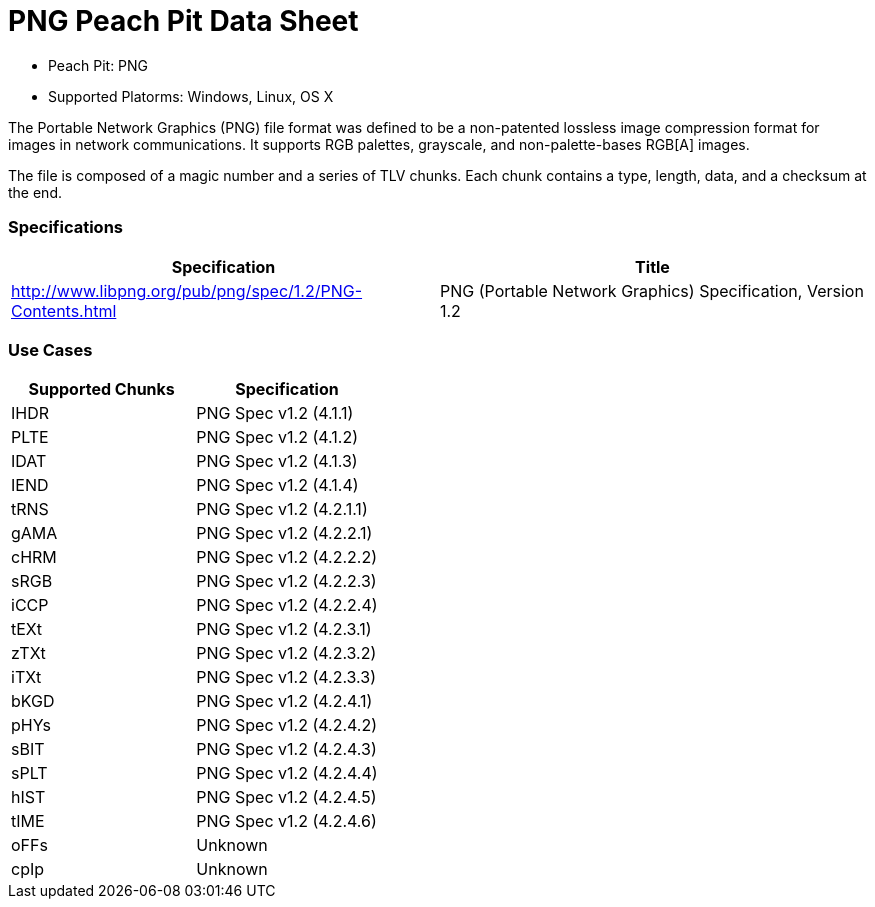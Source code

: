 :Doctitle: PNG Peach Pit Data Sheet
:Description: PNG Image Format

 * Peach Pit: PNG
 * Supported Platorms: Windows, Linux, OS X

The Portable Network Graphics (PNG) file format was defined to be a non-patented lossless image compression format for images in network communications.
It supports RGB palettes, grayscale, and non-palette-bases RGB[A] images.

The file is composed of a magic number and a series of TLV chunks.
Each chunk contains a type, length, data, and a checksum at the end.


=== Specifications


[options="header"]
|========
|Specification | Title
|http://www.libpng.org/pub/png/spec/1.2/PNG-Contents.html | PNG (Portable Network Graphics) Specification, Version 1.2
|========

=== Use Cases


[options="header"]
|========
|Supported Chunks | Specification
|IHDR | PNG Spec v1.2 (4.1.1)
|PLTE | PNG Spec v1.2 (4.1.2)
|IDAT | PNG Spec v1.2 (4.1.3)
|IEND | PNG Spec v1.2 (4.1.4)
|tRNS | PNG Spec v1.2 (4.2.1.1)
|gAMA | PNG Spec v1.2 (4.2.2.1)
|cHRM | PNG Spec v1.2 (4.2.2.2)
|sRGB | PNG Spec v1.2 (4.2.2.3)
|iCCP | PNG Spec v1.2 (4.2.2.4)
|tEXt | PNG Spec v1.2 (4.2.3.1)
|zTXt | PNG Spec v1.2 (4.2.3.2)
|iTXt | PNG Spec v1.2 (4.2.3.3)
|bKGD | PNG Spec v1.2 (4.2.4.1)
|pHYs | PNG Spec v1.2 (4.2.4.2)
|sBIT | PNG Spec v1.2 (4.2.4.3)
|sPLT | PNG Spec v1.2 (4.2.4.4)
|hIST | PNG Spec v1.2 (4.2.4.5)
|tIME | PNG Spec v1.2 (4.2.4.6)
|oFFs | Unknown
|cpIp | Unknown
|========

